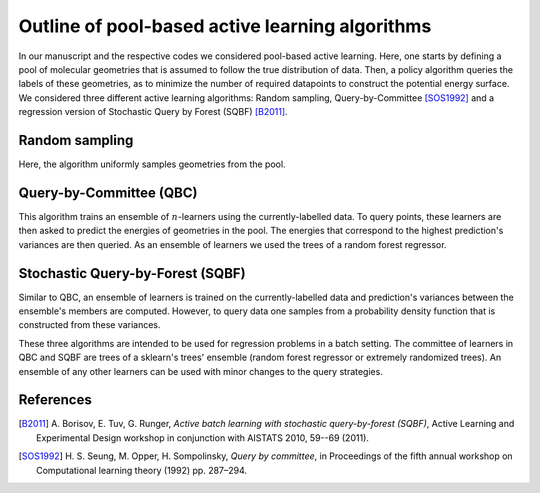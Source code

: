 .. _AL-theory:

************************************************
Outline of pool-based active learning algorithms
************************************************


In our manuscript and the respective codes we considered pool-based active learning.
Here, one starts by defining a pool of molecular geometries that is assumed to follow
the true distribution of data. Then, a policy algorithm queries the labels of these geometries,
as to minimize the number of required datapoints to construct the potential energy surface.
We considered three different active learning algorithms: Random sampling, Query-by-Committee [SOS1992]_ and a regression
version of Stochastic Query by Forest (SQBF) [B2011]_.

Random sampling
===============

Here, the algorithm uniformly samples geometries from the pool.

Query-by-Committee (QBC)
====================================

This algorithm trains an ensemble of :math:`n`-learners using the currently-labelled
data. To query points, these learners are then asked to predict the energies of geometries in the pool.
The energies that correspond to the highest prediction's variances are then queried. As an ensemble of learners
we used the trees of a random forest regressor.

Stochastic Query-by-Forest (SQBF)
==========================================

Similar to QBC, an ensemble of learners is trained on the currently-labelled data and prediction's variances
between the ensemble's members are computed. However, to query data one samples from a probability density function that is constructed
from these variances.

These three algorithms are intended to be used for regression problems in a batch setting. The committee of learners in QBC and SQBF are trees of a sklearn's trees' ensemble (random forest regressor or extremely randomized trees).
An ensemble of any other learners can be used with minor changes to the query strategies.

References
==========
.. [B2011] A. Borisov, E. Tuv, G. Runger, *Active batch learning with stochastic
           query-by-forest (SQBF)*, Active Learning and Experimental Design
           workshop in conjunction with AISTATS 2010, 59--69 (2011).
.. [SOS1992] H. S. Seung, M. Opper, H. Sompolinsky, *Query by committee*, in
             Proceedings of the fifth annual workshop on Computational learning
             theory (1992) pp. 287–294.
